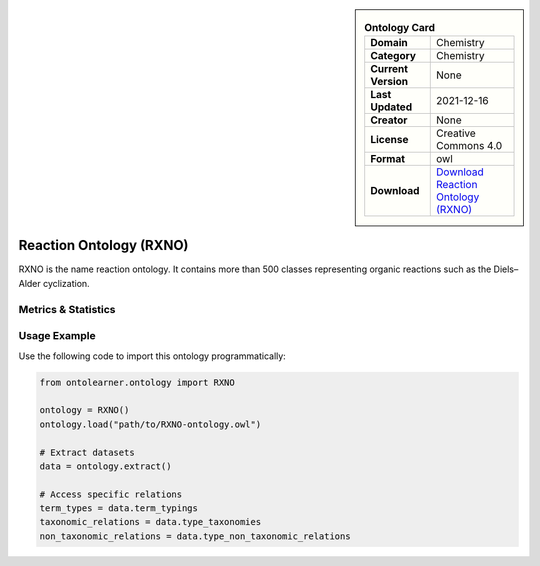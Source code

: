 

.. sidebar::

    .. list-table:: **Ontology Card**
       :header-rows: 0

       * - **Domain**
         - Chemistry
       * - **Category**
         - Chemistry
       * - **Current Version**
         - None
       * - **Last Updated**
         - 2021-12-16
       * - **Creator**
         - None
       * - **License**
         - Creative Commons 4.0
       * - **Format**
         - owl
       * - **Download**
         - `Download Reaction Ontology (RXNO) <https://github.com/rsc-ontologies/rxno>`_

Reaction Ontology (RXNO)
========================================================================================================

RXNO is the name reaction ontology. It contains more than 500 classes representing organic reactions     such as the Diels–Alder cyclization.

Metrics & Statistics
--------------------------

.. tab:: Graph


    .. list-table:: Graph Statistics
        :widths: 50 50
        :header-rows: 0

        * - **Total Nodes**
          - 5676
        * - **Total Edges**
          - 14841
        * - **Root Nodes**
          - 845
        * - **Leaf Nodes**
          - 2924
    ::


.. tab:: Coverage


    .. list-table:: Knowledge Coverage Statistics
        :widths: 50 50
        :header-rows: 0

        * - **Classes**
          - 1109
        * - **Individuals**
          - 0
        * - **Properties**
          - 14

    ::

.. tab:: Hierarchy


    .. list-table:: Hierarchical Metrics
        :widths: 50 50
        :header-rows: 0

        * - **Maximum Depth**
          - 8
        * - **Minimum Depth**
          - 0
        * - **Average Depth**
          - 1.71
        * - **Depth Variance**
          - 1.67
    ::


.. tab:: Breadth


    .. list-table:: Breadth Metrics
        :widths: 50 50
        :header-rows: 0

        * - **Maximum Breadth**
          - 2230
        * - **Minimum Breadth**
          - 12
        * - **Average Breadth**
          - 623.00
        * - **Breadth Variance**
          - 588146.89
    ::

.. tab:: LLMs4OL


    .. list-table:: LLMs4OL Dataset Statistics
        :widths: 50 50
        :header-rows: 0

        * - **Term Types**
          - 0
        * - **Taxonomic Relations**
          - 1990
        * - **Non-taxonomic Relations**
          - 2
        * - **Average Terms per Type**
          - 0.00
    ::

Usage Example
----------------
Use the following code to import this ontology programmatically:

.. code-block:: python

    from ontolearner.ontology import RXNO

    ontology = RXNO()
    ontology.load("path/to/RXNO-ontology.owl")

    # Extract datasets
    data = ontology.extract()

    # Access specific relations
    term_types = data.term_typings
    taxonomic_relations = data.type_taxonomies
    non_taxonomic_relations = data.type_non_taxonomic_relations
